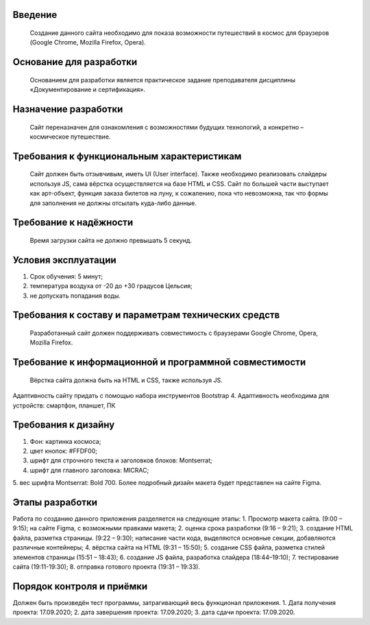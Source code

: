 **Введение**
------------------
    Создание данного сайта необходимо для показа возможности путешествий в космос для браузеров (Google Chrome, Mozilla Firefox, Opera).

**Основание для разработки**
------------------------------------
    Основанием для разработки является практическое задание преподавателя дисциплины «Документирование и сертификация».

**Назначение разработки**
------------------------------------
    Сайт переназначен для ознакомления с возможностями будущих технологий, а конкретно – космическое путешествие.

**Требования к функциональным характеристикам**
------------------------------------------------------------------------
    Сайт должен быть отзывчивым, иметь UI (User interface). Также необходимо реализовать слайдеры используя JS, сама вёрстка осуществляется на базе HTML и CSS. Сайт по большей части выступает как арт-объект, функция заказа билетов на луну, к сожалению, пока что невозможна, так что формы для заполнения не должны отсылать куда-либо данные. 

**Требование к надёжности**
------------------------------------
    Время загрузки сайта не должно превышать 5 секунд.

**Условия эксплуатации**
------------------------------------
1.	Срок обучения: 5 минут;
2.	температура воздуха от -20 до +30 градусов Цельсия;
3.	не допускать попадания воды.
 
**Требования к составу и параметрам технических средств**
------------------------------------
    Разработанный сайт должен поддерживать совместимость с браузерами Google Chrome, Opera, Mozilla Firefox.

**Требование к информационной и программной совместимости**
------------------------------------
    Вёрстка сайта должна быть на HTML и CSS, также используя JS.
Адаптивность сайту придать с помощью набора инструментов Bootstrap 4. Адаптивность необходима для устройств: смартфон, планшет, ПК
	
**Требования к дизайну**
------------------------------------
1.	Фон: картинка космоса;
2.	цвет кнопок: #FFDF00;
3.	шрифт для строчного текста и заголовков блоков: Montserrat;
4.	шрифт для главного заголовка: MICRAC;
5.	вес шрифта Montserrat: Bold 700.
Более подробный дизайн макета будет представлен на сайте Figma.

**Этапы разработки**
------------------------------------
Работа по созданию данного приложения разделяется на следующие этапы:
1.	Просмотр макета сайта. (9:00 – 9:15);
на сайте Figma, с возможными правками макета;
2.	оценка срока разработки (9:16 – 9:21);
3.	создание HTML файла, разметка страницы. (9:22 – 9:30);
написание части кода, выделяются основные секции, добавляются различные контейнеры;
4.	вёрстка сайта на HTML (9:31 – 15:50);
5.	создание CSS файла, разметка стилей элементов страницы (15:51 – 18:43);
6.	создание JS файла, разработка слайдера (18:44–19:10);
7.	тестирование сайта (19:11-19:30);
8.	отправка готового проекта (19:31 – 19:33). 

**Порядок контроля и приёмки**
------------------------------------
Должен быть произведён тест программы, затрагивающий весь функционал приложения.
1.	Дата получения проекта: 17.09.2020;
2.	дата завершения проекта: 17.09.2020;
3.	дата сдачи проекта: 17.09.2020.